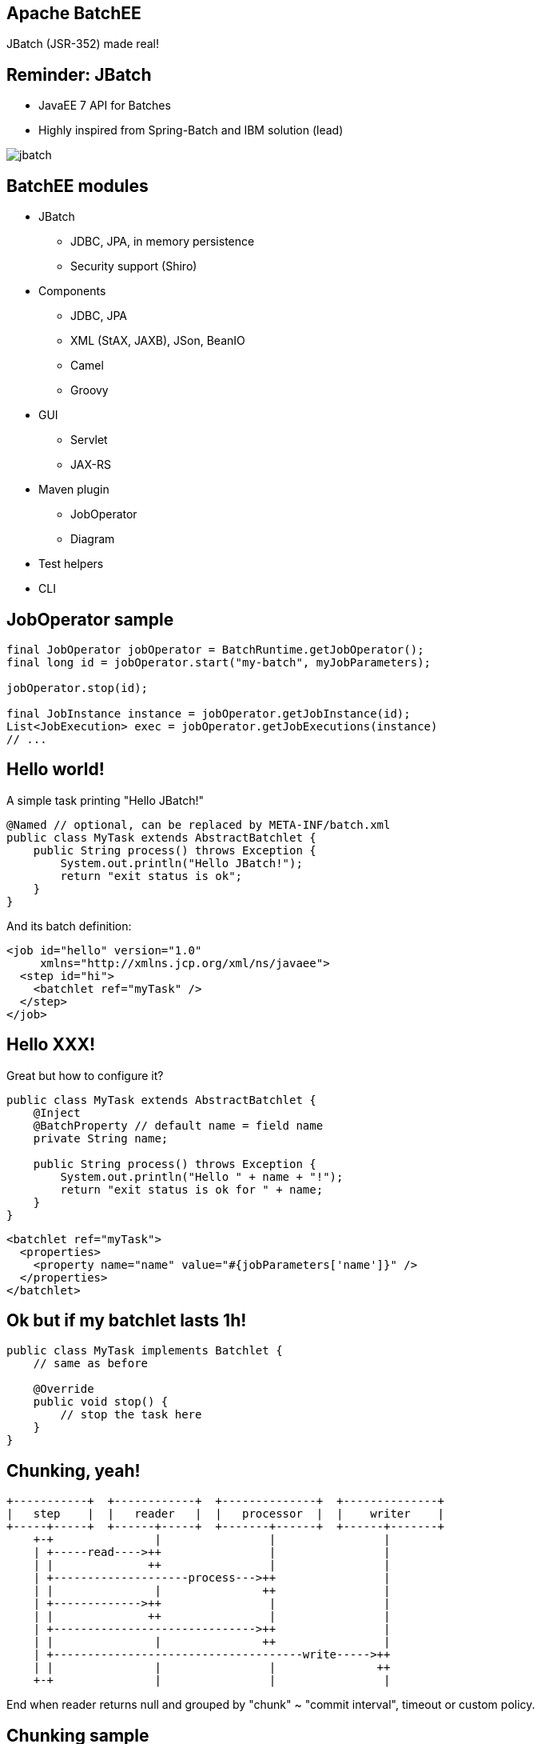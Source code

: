 == Apache BatchEE

JBatch (JSR-352) made real!

== Reminder: JBatch

* JavaEE 7 API for Batches
* Highly inspired from Spring-Batch and IBM solution (lead)

image::jbatch.png[]

== BatchEE modules

* JBatch
** JDBC, JPA, in memory persistence
** Security support (Shiro)
* Components
** JDBC, JPA
** XML (StAX, JAXB), JSon, BeanIO
** Camel
** Groovy
* GUI
** Servlet
** JAX-RS
* Maven plugin
** JobOperator
** Diagram
* Test helpers
* CLI

== JobOperator sample

[source,java,numbered]
-------------------
final JobOperator jobOperator = BatchRuntime.getJobOperator();
final long id = jobOperator.start("my-batch", myJobParameters);

jobOperator.stop(id);

final JobInstance instance = jobOperator.getJobInstance(id);
List<JobExecution> exec = jobOperator.getJobExecutions(instance)
// ...
-------------------

== Hello world!

A simple task printing "Hello JBatch!"

[source,java,numbered]
-------------------
@Named // optional, can be replaced by META-INF/batch.xml
public class MyTask extends AbstractBatchlet {
    public String process() throws Exception {
        System.out.println("Hello JBatch!");
        return "exit status is ok";
    }
}
-------------------

And its batch definition:

[source,xml,numbered]
-------------------
<job id="hello" version="1.0"
     xmlns="http://xmlns.jcp.org/xml/ns/javaee">
  <step id="hi">
    <batchlet ref="myTask" />
  </step>
</job>
-------------------

== Hello XXX!

Great but how to configure it?

[source,java,numbered]
-------------------
public class MyTask extends AbstractBatchlet {
    @Inject
    @BatchProperty // default name = field name
    private String name;

    public String process() throws Exception {
        System.out.println("Hello " + name + "!");
        return "exit status is ok for " + name;
    }
}
-------------------

[source,xml,numbered]
-------------------
<batchlet ref="myTask">
  <properties>
    <property name="name" value="#{jobParameters['name']}" />
  </properties>
</batchlet>
-------------------

== Ok but if my batchlet lasts 1h!

[source,java,numbered]
-------------------
public class MyTask implements Batchlet {
    // same as before

    @Override
    public void stop() {
        // stop the task here
    }
}
-------------------

== Chunking, yeah!

```
+-----------+  +------------+  +--------------+  +--------------+
|   step    |  |   reader   |  |   processor  |  |    writer    |
+-----+-----+  +------+-----+  +-------+------+  +------+-------+
    +-+               |                |                |
    | +-----read---->++                |                |
    | |              ++                |                |
    | +--------------------process--->++                |
    | |               |               ++                |
    | +------------->++                |                |
    | |              ++                |                |
    | +------------------------------>++                |
    | |               |               ++                |
    | +-------------------------------------write----->++
    | |               |                |               ++
    +-+               |                |                |
```

End when reader returns null and grouped by "chunk" ~ "commit interval", timeout or custom policy.

== Chunking sample

[source,xml,numbered]
-------------------
<job id="abatch" version="1.0"
     xmlns="http://xmlns.jcp.org/xml/ns/javaee">
  <step id="astep">
    <chunk>
      <reader ref="myReader">
        <properties>
          <property name="foo" value="bar" />
        </properties>
      </reader>
      <processor ref="myProcessor" />
      <writer ref="myWriter" />
    </chunk>
  </step>
</job>
-------------------

== Go further with chunks!

Chunking API is checkpoint aware:

* reader and writer can expose their state
* if the batch is restarted the last state is provided to continue the execution

Exception management is configurable (include/exclude):

* retry
* skip
* no rollback

JTA compliant!

== Partitions?

* A *partition* is an instance of a step
* A partition has a thread (number of threads for partition*s* configurable)
* Static or dynamic (*ParitionMapper*)
* Observable through *PartitionReducer*
* State aware (*PartitionCollector*)
* *PartitionAnalyzer* is a kind of aggregator of collector states

== Further with flow?

* Flow can be static (next attribute) or dynamic using *Decider*

[source,java,numbered]
-------------------
public interface Decider {
    String decide(StepExecution[] executions) throws Exception;
}
-------------------

== Listeners

* Spys everywhere and configurable
** job
** steps
** chunk
** reader/processor/writer
** retry/skip (read/process/write)

== Communicating between steps

[source,java,numbered]
-------------------
public class MyTask extends AbstractBatchlet { // any component
  @Inject
  private StepContext step;

  @Inject
  private JobContext job;

  public String process() throws Exception {
    final String state = step.getStepName();
    job.setTransientUserData(state);
    // step.setPersistentUserData can be used
    return "" + job.getTransientUserData();
  }
}
-------------------


== Testing

[source,java,numbered]
-------------------
final JobExecution execution = JobLauncher.start("abatch", p);

// or
JobLauncher lch = new JobLauncher("abatch");
JobExecution execution = lch.start(config);
assertEquals(COMPLETED, execution.getBatchStatus());

List<StepExecution> executions = lch.getLastStepExecutions();
assertEquals(1, executions.size());

StepExecution stepExec = executions.iterator().next();
assertEquals("OK", stepExec.getExitStatus());
-------------------

== Open BAR, BatchEE way to package a batch!

```
└── BATCH-INF
    ├── batch-jobs
    │   └── demo.xml
    ├── batch.xml
    ├── classes
    │   ├── org
    │   │   └── apache
    │   │       └── demo
    │   │           └── Task.class
    │   └── someconfig.properties
    └── lib
        └── commons-lang3-3.1.jar
```

WAR are supported to be integrable with other containers (OpenEJB).

== Use it with BatchEE CLI...

[source,verbatim]
-------------------
$ java -jar batchee-cli.jar start -archive demo-1.0.bar -name mybatch

 ____        _       _     ______ ______
|  _ \      | |     | |   |  ____|  ____|
| |_) | __ _| |_ ___| |__ | |__  | |__
|  _ < / _` | __/ __| '_ \|  __| |  __|
| |_) | (_| | || (__| | | | |____| |____
|____/ \__,_|\__\___|_| |_|______|______|0.1-incubating-SNAPSHOT
Admin mode deactivated, use -socket to activate it
Batch 'mybatch' started with id #0
>>> Batch in progress...

=========================
Batch status: COMPLETED
Exit status:  COMPLETED
Duration:     0s
=========================

-------------------

== ... or Maven

* Can be local (Maven JVM) or Remote (JAX-RS)

-------------------
$ mvn batchee:start -Dbatchee.job=mybatch
...
[INFO] --- batchee-maven-plugin:0.1-incubating-SNAPSHOT:start (default-cli) @ simple-batch ---
[INFO] Started job mybatch, id is #0
...

$ mvn batchee:diagram -Dbatchee.path=src\main\resources\META-INF\batch-jobs\mybatch.xml
-------------------

== Diagram Mojo

image::diagram.png[]

* Can be started in interactive mode!

== Admin GUI (Servlet) 1/4

* Just a jar to embed or wrap in a war then http://ip:port/webapp/jbatch

image::newjob.png[]
image::startjob.png[]

== Admin GUI (Servlet) 2/4

image::home.png[]

== Admin GUI (Servlet) 3/4

image::statusjob.png[]

== Admin GUI (Servlet) 4/4

image::stepstatus.png.png[]

== BatchEE.next?

* Propose a fluent API instead of relying on XML
* Propose components to projects instead of BatchEE
* Integration in TomEE
* More on http://batchee.incubator.apache.org
** http://batchee.incubator.apache.org/extensions.html
** http://batchee.incubator.apache.org/gui.html
** http://batchee.incubator.apache.org/maven.html
** http://batchee.incubator.apache.org/configuration.html


